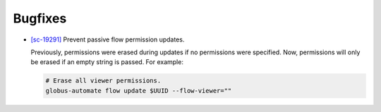 Bugfixes
--------

-   `[sc-19291] <https://app.shortcut.com/globus/story/19291>`_
    Prevent passive flow permission updates.

    Previously, permissions were erased during updates if no permissions were specified.
    Now, permissions will only be erased if an empty string is passed. For example:

    ..  code-block:: text

        # Erase all viewer permissions.
        globus-automate flow update $UUID --flow-viewer=""
